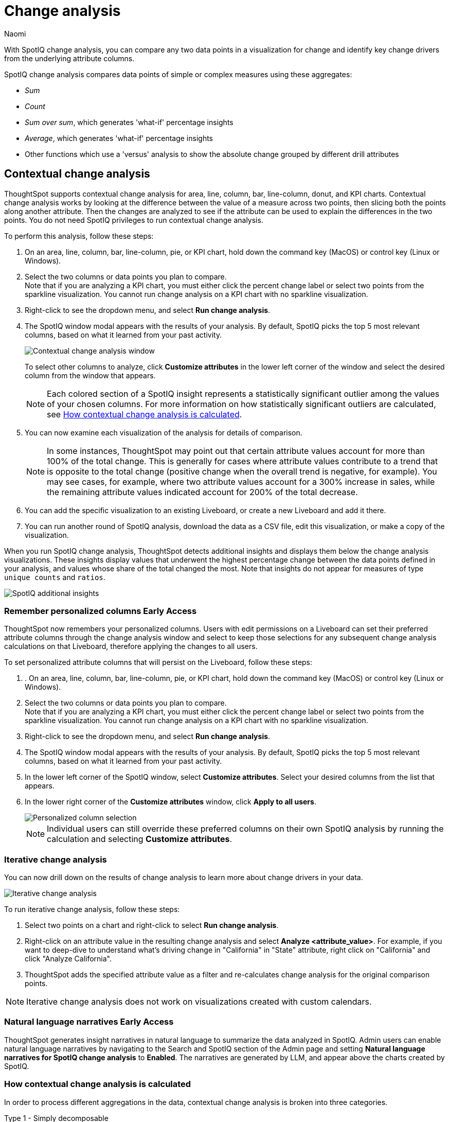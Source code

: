 = Change analysis
:last_updated: 1/17/2024
:author: Naomi
:experimental:
:page-aliases: /spotiq/comparative-analysis.adoc, spotiq-comparative.adoc
:page-layout: default-cloud
:linkattrs:
:description: With SpotIQ change analysis, you can compare two data points for change and identify key change drivers from the underlying attribute columns
:jira: SCAL-175535, SCAL-175265, SCAL-172513, SCAL-141936, SCAL-147558, SCAL-176265, SCAL-178860, SCAL-201036, SCAL-201645, SCAL-207678

With SpotIQ change analysis, you can compare any two data points in a visualization for change and identify key change drivers from the underlying attribute columns.

SpotIQ change analysis compares data points of simple or complex measures using these aggregates:

* _Sum_
* _Count_
* _Sum over sum_, which generates 'what-if' percentage insights
* _Average_, which generates 'what-if' percentage insights
* Other functions which use a 'versus' analysis to show the absolute change grouped by different drill attributes

////
[#basic-change-analysis]
== Basic change analysis in SpotIQ

=== Change analysis for chart visualizations

ThoughtSpot supports change analysis for area, line, column, bar, line-column, donut, and KPI charts.
To perform this analysis, follow these steps:

. On an area, line, column, bar, line-column, pie, or KPI chart, hold down the command key (MacOS) or control key (Linux or Windows).
. Select the two columns or data points you plan to compare.
Here, we are comparing the results for the _San Francisco_ and _Atlanta_ stores. +
Note that if you are analyzing a KPI chart, you must either click the percent change label or select two points from the sparkline visualization. You cannot run change analysis on a KPI chart with no sparkline visualization.
. Select either of the columns or data points to see the dropdown menu, and select *SpotIQ analyze*.
+
image:comparative-analysis-1.png[Click and select SpotIQ Analyze]
. The SpotIQ window modal appears. Make sure that you select *Change analysis*.
. Select *Continue*.
. Select the columns for SpotIQ to compare.
By default, SpotIQ picks the most relevant columns, based on what it learned from your past activity.
. Optionally, <<advanced-change-analysis,customize the analysis parameters>>.
. Select *Analyze*.
////

[#change-analysis-contextual]
== Contextual change analysis

ThoughtSpot supports contextual change analysis for area, line, column, bar, line-column, donut, and KPI charts. Contextual change analysis works by looking at the difference between the value of a measure across two points, then slicing both the points along another attribute. Then the changes are analyzed to see if the attribute can be used to explain the differences in the two points. You do not need SpotIQ privileges to run contextual change analysis.

To perform this analysis, follow these steps:

. On an area, line, column, bar, line-column, pie, or KPI chart, hold down the command key (MacOS) or control key (Linux or Windows).
. Select the two columns or data points you plan to compare. +
Note that if you are analyzing a KPI chart, you must either click the percent change label or select two points from the sparkline visualization. You cannot run change analysis on a KPI chart with no sparkline visualization.

. Right-click to see the dropdown menu, and select *Run change analysis*.

. The SpotIQ window modal appears with the results of your analysis.
By default, SpotIQ picks the top 5 most relevant columns, based on what it learned from your past activity.
+
image:contextual-change.png[Contextual change analysis window]
+
To select other columns to analyze, click *Customize attributes* in the lower left corner of the window and select the desired column from the window that appears.
+
NOTE: Each colored section of a SpotIQ insight represents a statistically significant outlier among the values of your chosen columns. For more information on how statistically significant outliers are calculated, see <<z-score,How contextual change analysis is calculated>>.


. You can now examine each visualization of the analysis for details of comparison.
+
NOTE: In some instances, ThoughtSpot may point out that certain attribute values account for more than 100% of the total change. This is generally for cases where attribute values contribute to a trend that is opposite to the total change (positive change when the overall trend is negative, for example). You may see cases, for example, where two attribute values account for a 300% increase in sales, while the remaining attribute values indicated account for 200% of the total decrease.

. You can add the specific visualization to an existing Liveboard, or create a new Liveboard and add it there.

. You can run another round of SpotIQ analysis, download the data as a CSV file, edit this visualization, or make a copy of the visualization.

[#additional]
When you run SpotIQ change analysis, ThoughtSpot detects additional insights and displays them below the change analysis visualizations. These insights display values that underwent the highest percentage change between the data points defined in your analysis, and values whose share of the total changed the most. Note that insights do not appear for measures of type `unique counts` and `ratios`.

image::additional-insight.png[SpotIQ additional insights]

[#remember-personalized]
=== Remember personalized columns [.badge.badge-early-access]#Early Access#

ThoughtSpot now remembers your personalized columns. Users with edit permissions on a Liveboard can set their preferred attribute columns through the change analysis window and select to keep those selections for any subsequent change analysis calculations on that Liveboard, therefore applying the changes to all users.

To set personalized attribute columns that will persist on the Liveboard, follow these steps:

. . On an area, line, column, bar, line-column, pie, or KPI chart, hold down the command key (MacOS) or control key (Linux or Windows).
. Select the two columns or data points you plan to compare. +
Note that if you are analyzing a KPI chart, you must either click the percent change label or select two points from the sparkline visualization. You cannot run change analysis on a KPI chart with no sparkline visualization.

. Right-click to see the dropdown menu, and select *Run change analysis*.

. The SpotIQ window modal appears with the results of your analysis.
By default, SpotIQ picks the top 5 most relevant columns, based on what it learned from your past activity.

. In the lower left corner of the SpotIQ window, select *Customize attributes*. Select your desired columns from the list that appears.

. In the lower right corner of the *Customize attributes* window, click *Apply to all users*.
+
image::personalized-column.png[Personalized column selection]
+
NOTE: Individual users can still override these preferred columns on their own SpotIQ analysis by running the calculation and selecting *Customize attributes*.

[#iterative]
=== Iterative change analysis

You can now drill down on the results of change analysis to learn more about change drivers in your data.

image::change-analysis-iterative.png[Iterative change analysis]

To run iterative change analysis, follow these steps:

. Select two points on a chart and right-click to select *Run change analysis*.

. Right-click on an attribute value in the resulting change analysis and select *Analyze  <attribute_value>*. For example, if you want to deep-dive to understand what’s driving change in "California" in "State" attribute, right click on "California" and click "Analyze California".

. ThoughtSpot adds the specified attribute value as a filter and re-calculates change analysis for the original comparison points.

NOTE: Iterative change analysis does not work on visualizations created with custom calendars.


// actually Early Access
[#natural]
=== Natural language narratives [.badge.badge-early-access]#Early Access#

ThoughtSpot generates insight narratives in natural language to summarize the data analyzed in SpotIQ. Admin users can enable natural language narratives by navigating to the Search and SpotIQ section of the Admin page and setting *Natural language narratives for SpotIQ change analysis* to *Enabled*. The narratives are generated by LLM, and appear above the charts created by SpotIQ.


////
[#advanced-change-analysis]
== Advanced change analysis in SpotIQ

ThoughtSpot ships with a number of comparative algorithms.
Using the *Advanced* option of SpotIQ, you can adjust the parameters of the analysis, or choose a different comparative algorithm for your data.

After selecting the relevant analysis columns, click *Customize parameters*.

Under *Select Algorithms*, select the name of the algorithm.
You may have several options available, or only a single one.
In this example, the only valid option is *Change Analysis*.

Under *Refine parameters for change*, adjust the options.
In this example, the algorithm parameters are *Maximum Difference Elements*, *Max Fraction*, *Min Abs Change Ratio*, and *Min Change Ratio*.

image::comparative-analysis-advanced-new.png[Comparative analysis advanced values]
////

[#z-score]
=== How contextual change analysis is calculated

In order to process different aggregations in the data, contextual change analysis is broken into three categories.

Type 1 - Simply decomposable:: A simply decomposable measure can be expressed as a disjoint union of finite measures. For example, measures having aggregation `SUM` or `COUNT`. `SUM(x + y) = SUM(x) + SUM(y)`.


Type 2 - Ratio of simply decomposable:: Measures in this type are ratios of measures from type 1. For example, measures of the form `AVERAGE` or `SUM/SUM`.

Type 3 - Unknowns:: Measures that are neither in type 1 nor in type 2 fall under this type. For example, `UNIQUE COUNT`, `SUM * SUM`.

==== Type 1 algorithm

We compare measurements at two different times for each attribute. Then, we calculate the upper and lower thresholds based on the most significant absolute changes between these two timestamps. Any change values lying outside the range of threshold values are marked as outliers.

We determine the upper and lower thresholds by looking at the top ten absolute changes. If the combined contribution of a measure at the first or second timestamp exceeds 50%, we stop iterating. The largest negative change becomes the lower threshold, while the smallest positive change becomes the upper threshold.

.Example 1
[.bordered]
image:jacket-example.png[Change analysis example]

In the example above, based on the absolute change values, the upper threshold is calculated as 708.09K, and the lower threshold value is calculated as -606.58K. Attribute values lying on or outside the threshold values are marked as outliers.

==== Type 2 algorithm

While working with rations, ThoughtSpot can’t perform the difference analysis as with the Type 1 algorithm. This limitation arises because ratio values become exceedingly large whenever the denominator approaches zero. To address this concern, we adopt an alternative approach: for each attribute value, we compute a hypothetical percentage change. This calculation determines the overall percentage change in the measured value assuming that specific value remained constant between the two reference points. A smaller hypothetical percentage change for an attribute value indicates that this value significantly contributes to explaining the overall change. This is because if that attribute had not changed, the overall change in the measure would have been smaller.

.Example 2
[.bordered]
image:burnished-example.png[Change analysis example 2]

For example, if we do change analysis on the average discount monthly for July 1998 and August 1998, the insight says that "burnished(Color)" is a significant change contributor. If the average discount for burnished(Color) had not changed, the increase would have been 0.56% instead of 7.23%. This means that the overall average profit increased by 7.23% from July 1998 to August 1998, but if we disregard the change in the average discount of burnished(Color), the overall average profit would have increased by just 0.56%.

==== Type 3 algorithm

We start by comparing measurements at two different times for each attribute. Next, we treat the changes as a normal distribution and calculate the values of upper and lower thresholds using the Z-score calculation. Any change values lying outside the range of threshold values are marked as outliers.

A Z-score represents the number of standard deviations from the mean a data point is. Z-scores are a way to compare results from a test to a "normal" population. The basic Z-score formula for a sample is: z = (x – μ) / σ where σ is the standard deviation, μ is the mean, x is the data value. Upper threshold is assigned as  μ + N * σ and lower threshold is assigned as  μ - N * σ. So any value with a Z-score less than or greater than N is an anomaly.

The minimum value of N is 2.0, which covers 95.45% of points in a normal distribution. The maximum is 5.0, which covers 99.99994% of points in a normal distribution. The value of N is decided according to the table provided below:

[options="header"]
|===
| Attribute Cardinality | Value of N

| \<= 100 | 2.0

| 500 | 2.69

| 2000 | 3.301

| 10000 | 4.0

| 50000 | 4.69

| >= 100000 | 5.0
|===

.Example 3
[.bordered]
image:ghost-example.png[Change analysis example type 3]

In the example above, based on the absolute change values, the upper threshold is calculated as 1.29 and the lower threshold is calculated as -3.26. Attribute values lying on or outside the threshold values are marked as outliers.



=== Limitations

* Change analysis is not yet supported on measures that are created using group_* formulas.
* Change analysis is not supported on queries based on the "growth of" keyword.
* Change analysis is not supported on queries based on the "versus" keyword.

'''
> **Related information**
>
> * link:https://community.thoughtspot.com/customers/s/article/What-are-the-spotIQ-algorithms[What are the SpotIQ algorithms^]
> * xref:spotiq-best.adoc[Best practices]
> * xref:monitor.adoc[Monitor KPI]
> * xref:spotiq-custom.adoc[Custom SpotIQ analysis]
> * xref:spotiq-preferences.adoc[SpotIQ preferences]
> * xref:spotiq-feedback.adoc[Insight feedback]
